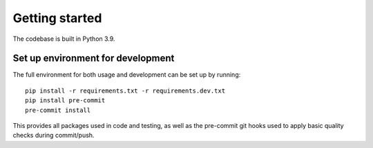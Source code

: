 Getting started
---------------

The codebase is built in Python 3.9.

Set up environment for development
~~~~~~~~~~~~~~~~~~~~~~~~~~~~~~~~~~

The full environment for both usage and development can be set up by
running:

::

    pip install -r requirements.txt -r requirements.dev.txt
    pip install pre-commit
    pre-commit install

This provides all packages used in code and testing, as well as the
pre-commit git hooks used to apply basic quality checks during
commit/push.
